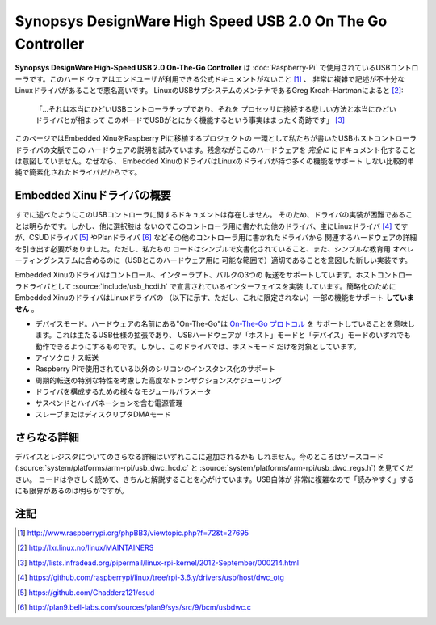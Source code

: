 Synopsys DesignWare High Speed USB 2.0 On The Go Controller
===========================================================

**Synopsys DesignWare High-Speed USB 2.0 On-The-Go Controller** は
:doc:`Raspberry-Pi` で使用されているUSBコントローラです。このハード
ウェアはエンドユーザが利用できる公式ドキュメントがないこと [#nodocs]_ 、
非常に複雑で記述が不十分なLinuxドライバがあることで悪名高いです。
LinuxのUSBサブシステムのメンテナであるGreg Kroah-Hartmanによると [#linux_maintainers]_:

    「...それは本当にひどいUSBコントローラチップであり、それを
    プロセッサに接続する悲しい方法と本当にひどいドライバとが相まって
    このボードでUSBがとにかく機能するという事実はまったく奇跡です」
    [#usb_sucks_quote]_

このページではEmbedded XinuをRaspberry Piに移植するプロジェクトの
一環として私たちが書いたUSBホストコントローラドライバの文脈でこの
ハードウェアの説明を試みています。残念ながらこのハードウェアを
*完全に* にドキュメント化することは意図していません。なぜなら、
Embedded XinuのドライバはLinuxのドライバが持つ多くの機能をサポート
しない比較的単純で簡素化されたドライバだからです。

Embedded Xinuドライバの概要
----------------------------------

すでに述べたようにこのUSBコントローラに関するドキュメントは存在しません。
そのため、ドライバの実装が困難であることは明らかです。しかし、他に選択肢は
ないのでこのコントローラ用に書かれた他のドライバ、主にLinuxドライバ
[#linux_driver]_ ですが、CSUDドライバ [#csud]_ やPlanドライバ
[#plan9_driver]_ などその他のコントローラ用に書かれたドライバから
関連するハードウェアの詳細を引き出す必要がありました。ただし、私たちの
コードはシンプルで文書化されていること、また、シンプルな教育用
オペレーティングシステムに含めるのに（USBとこのハードウェア用に
可能な範囲で）適切であることを意図した新しい実装です。

Embedded Xinuのドライバはコントロール、インターラプト、バルクの3つの
転送をサポートしています。ホストコントローラドライバとして
:source:`include/usb_hcdi.h` で宣言されているインターフェイスを実装
しています。簡略化のためにEmbedded XinuのドライバはLinuxドライバの
（以下に示す、ただし、これに限定されない）一部の機能をサポート
**していません** 。


-  デバイスモード。ハードウェアの名前にある"On-The-Go"は `On-The-Go
   プロトコル <https://en.wikipedia.org/wiki/USB_On-The-Go|USB>`__ を
   サポートしていることを意味します。これは主たるUSB仕様の拡張であり、
   USBハードウェアが「ホスト」モードと「デバイス」モードのいずれでも
   動作できるようにするものです。しかし、このドライバでは、ホストモード
   だけを対象としています。
-  アイソクロナス転送
-  Raspberry Piで使用されている以外のシリコンのインスタンス化のサポート
-  周期的転送の特別な特性を考慮した高度なトランザクションスケジューリング
-  ドライバを構成するための様々なモジュールパラメータ
-  サスペンドとハイバネーションを含む電源管理
-  スレーブまたはディスクリプタDMAモード

さらなる詳細
------------

デバイスとレジスタについてのさらなる詳細はいずれここに追加されるかも
しれません。今のところはソースコード(:source:`system/platforms/arm-rpi/usb_dwc_hcd.c` と
:source:`system/platforms/arm-rpi/usb_dwc_regs.h`) を見てください。
コードはやさしく読めて、きちんと解説することを心がけています。USB自体が
非常に複雑なので「読みやすく」するにも限界があるのは明らかですが。

注記
-----

.. [#nodocs] http://www.raspberrypi.org/phpBB3/viewtopic.php?f=72&t=27695
.. [#linux_maintainers] http://lxr.linux.no/linux/MAINTAINERS
.. [#usb_sucks_quote] http://lists.infradead.org/pipermail/linux-rpi-kernel/2012-September/000214.html
.. [#linux_driver] https://github.com/raspberrypi/linux/tree/rpi-3.6.y/drivers/usb/host/dwc_otg
.. [#csud] https://github.com/Chadderz121/csud
.. [#plan9_driver] http://plan9.bell-labs.com/sources/plan9/sys/src/9/bcm/usbdwc.c
